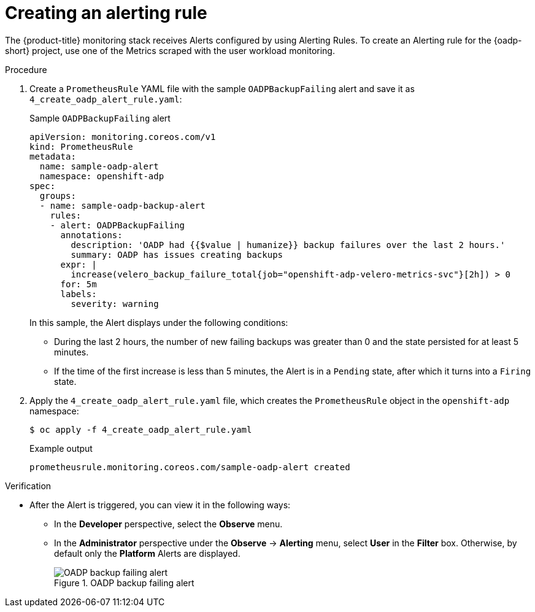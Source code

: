 // Module included in the following assemblies:
//
// * backup_and_restore/application_backup_and_restore/troubleshooting/oadp-monitoring.adoc

:_mod-docs-content-type: PROCEDURE
[id="creating-alerting-rules_{context}"]
= Creating an alerting rule

[role="_abstract"]
The {product-title} monitoring stack receives Alerts configured by using Alerting Rules. To create an Alerting rule for the {oadp-short} project, use one of the Metrics scraped with the user workload monitoring.

.Procedure

. Create a `PrometheusRule` YAML file with the sample `OADPBackupFailing` alert and save it as `4_create_oadp_alert_rule.yaml`:
+
.Sample `OADPBackupFailing` alert
[source,yaml]
+
----
apiVersion: monitoring.coreos.com/v1
kind: PrometheusRule
metadata:
  name: sample-oadp-alert
  namespace: openshift-adp
spec:
  groups:
  - name: sample-oadp-backup-alert
    rules:
    - alert: OADPBackupFailing
      annotations:
        description: 'OADP had {{$value | humanize}} backup failures over the last 2 hours.'
        summary: OADP has issues creating backups
      expr: |
        increase(velero_backup_failure_total{job="openshift-adp-velero-metrics-svc"}[2h]) > 0
      for: 5m
      labels:
        severity: warning
----
+
In this sample, the Alert displays under the following conditions:
+
* During the last 2 hours, the number of new failing backups was greater than 0 and the state persisted for at least 5 minutes.
* If the time of the first increase is less than 5 minutes, the Alert is in a `Pending` state, after which it turns into a `Firing` state.

. Apply the `4_create_oadp_alert_rule.yaml` file, which creates the `PrometheusRule` object in the `openshift-adp` namespace:
+
[source,terminal]
----
$ oc apply -f 4_create_oadp_alert_rule.yaml
----
+
.Example output
[source,terminal]
----
prometheusrule.monitoring.coreos.com/sample-oadp-alert created
----

.Verification

* After the Alert is triggered, you can view it in the following ways:
** In the *Developer* perspective, select the *Observe* menu.
** In the *Administrator* perspective under the *Observe* -> *Alerting* menu, select *User* in the *Filter* box. Otherwise, by default only the *Platform* Alerts are displayed.
+
.OADP backup failing alert

image::oadp-backup-failing-alert.png[OADP backup failing alert]